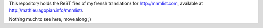 This repository holds the ReST files of my frensh translations for http://mnmlist.com, available at http://mathieu.agopian.info/mnmlist/.

Nothing much to see here, move along ;)
